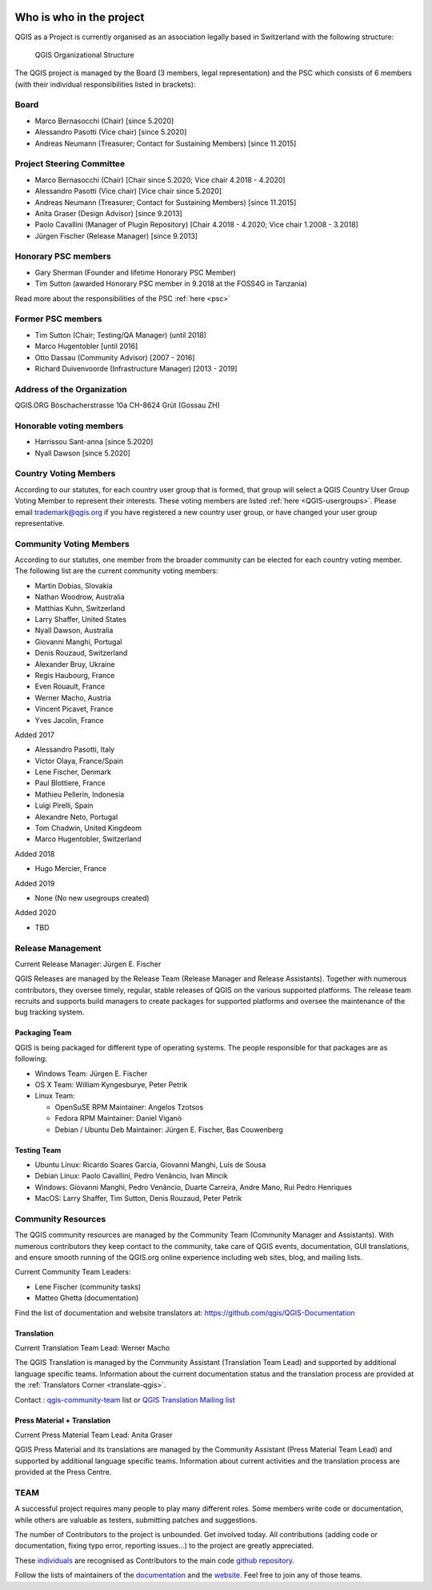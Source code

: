     .. _whoiswho:

Who is who in the project
=========================

QGIS as a Project is currently organised as an association legally based in Switzerland with the following structure:

.. figure:: /static/site/getinvolved/governance/organization/QGIS-ORG_Organizational_structure.png
   :alt: QGIS Organizational Structure

   QGIS Organizational Structure

The QGIS project is managed by the Board (3 members, legal representation) and the PSC
which consists of 6 members (with their individual responsibilities listed in
brackets):

Board
-----

* Marco Bernasocchi (Chair) [since 5.2020]
* Alessandro Pasotti (Vice chair) [since 5.2020] 
* Andreas Neumann (Treasurer; Contact for Sustaining Members) [since 11.2015]

Project Steering Committee
--------------------------

* Marco Bernasocchi (Chair) [Chair since 5.2020; Vice chair 4.2018 - 4.2020]
* Alessandro Pasotti (Vice chair) [Vice chair since 5.2020]
* Andreas Neumann (Treasurer; Contact for Sustaining Members) [since 11.2015]
* Anita Graser (Design Advisor) [since 9.2013]
* Paolo Cavallini (Manager of Plugin Repository) [Chair 4.2018 - 4.2020; Vice chair 1.2008 - 3.2018]
* Jürgen Fischer (Release Manager) [since 9.2013]

Honorary PSC members
--------------------
* Gary Sherman (Founder and lifetime Honorary PSC Member)
* Tim Sutton (awarded Honorary PSC member in 9.2018 at the FOSS4G in Tanzania)

Read more about the responsibilities of the PSC :ref:`here <psc>`

Former PSC members
------------------

* Tim Sutton (Chair; Testing/QA Manager) (until 2018)
* Marco Hugentobler [until 2016]
* Otto Dassau (Community Advisor) [2007 - 2016]
* Richard Duivenvoorde (Infrastructure Manager) [2013 - 2019]

Address of the Organization
---------------------------

QGIS.ORG
Böschacherstrasse 10a
CH-8624 Grüt (Gossau ZH)

Honorable voting members
------------------------

* Harrissou Sant-anna [since 5.2020]
* Nyall Dawson [since 5.2020]


.. _country-voting-members:

Country Voting Members
----------------------

According to our statutes, for each country user group that is formed, that
group will select a QGIS Country User Group Voting Member to represent
their interests. These voting members are listed :ref:`here <QGIS-usergroups>`.
Please email trademark@qgis.org if you have registered a new country user group, or have
changed your user group representative.


.. _community-voting-members:

Community Voting Members
------------------------

According to our statutes, one member from the broader community can be
elected for each country voting member. The following list are the
current community voting members:

* Martin Dobias, Slovakia
* Nathan Woodrow, Australia
* Matthias Kuhn, Switzerland
* Larry Shaffer, United States
* Nyall Dawson, Australia
* Giovanni Manghi, Portugal
* Denis Rouzaud, Switzerland
* Alexander Bruy, Ukraine
* Regis Haubourg, France
* Even Rouault, France
* Werner Macho, Austria
* Vincent Picavet, France
* Yves Jacolin, France

Added 2017

* Alessandro Pasotti, Italy
* Victor Olaya, France/Spain
* Lene Fischer, Denmark
* Paul Blottiere, France
* Mathieu Pellerin, Indonesia
* Luigi Pirelli, Spain
* Alexandre Neto, Portugal
* Tom Chadwin, United Kingdeom
* Marco Hugentobler, Switzerland

Added 2018

* Hugo Mercier, France

Added 2019 

* None (No new usegroups created)

Added 2020

* TBD


.. _release-management:

Release Management
------------------

Current Release Manager:
Jürgen E. Fischer

QGIS Releases are managed by the Release Team (Release Manager and Release
Assistants). Together with numerous contributors, they oversee timely,
regular, stable releases of QGIS on the various supported platforms. The
release team recruits and supports build managers to create packages for
supported platforms and oversee the maintenance of the bug tracking system.

.. _packaging-team:

Packaging Team
..............

QGIS is being packaged for different type of operating systems. The people
responsible for that packages are as following:

* Windows Team: Jürgen E. Fischer
* OS X Team: William Kyngesburye, Peter Petrik
* Linux Team:

  * OpenSuSE RPM Maintainer: Angelos Tzotsos
  * Fedora RPM Maintainer: Daniel Viganò
  * Debian / Ubuntu Deb Maintainer: Jürgen E. Fischer, Bas Couwenberg

.. _testing-team:

Testing Team
............

* Ubuntu Linux: Ricardo Soares Garcia, Giovanni Manghi, Luís de Sousa
* Debian Linux: Paolo Cavallini, Pedro Venâncio, Ivan Mincik
* Windows: Giovanni Manghi, Pedro Venâncio, Duarte Carreira, Andre Mano, Rui Pedro Henriques
* MacOS: Larry Shaffer, Tim Sutton, Denis Rouzaud, Peter Petrik

.. _community-resources:

Community Resources
-------------------

The QGIS community resources are managed by the Community Team (Community
Manager and Assistants). With numerous contributors they keep contact to the
community, take care of QGIS events, documentation, GUI translations,
and ensure smooth running of the QGIS.org online experience including web
sites, blog, and mailing lists.

Current Community Team Leaders:

* Lene Fischer (community tasks)
* Matteo Ghetta (documentation)

Find the list of documentation and website translators at:
https://github.com/qgis/QGIS-Documentation

.. _gui-translation:

Translation
...........

Current Translation Team Lead:
Werner Macho

The QGIS Translation is managed by the Community Assistant (Translation
Team Lead) and supported by additional language specific teams.
Information about the current documentation status and the translation
process are provided at the :ref:`Translators Corner <translate-qgis>`.

Contact : `qgis-community-team <http://lists.osgeo
.org/mailman/listinfo/qgis-community-team>`_ list
or
`QGIS Translation Mailing list
<http://lists.osgeo.org/mailman/listinfo/qgis-tr>`_

.. _press-material:

Press Material + Translation
............................

Current Press Material Team Lead:
Anita Graser

QGIS Press Material and its translations are managed by the Community
Assistant (Press Material Team Lead) and supported by additional language
specific teams. Information about current activities and the translation
process are provided at the Press Centre.

TEAM
----

A successful project requires many people to play many different roles. Some
members write code or documentation, while others are valuable as testers,
submitting patches and suggestions.

The number of Contributors to the project is unbounded. Get involved today.
All contributions (adding code or documentation, fixing typo error, reporting
issues...) to the project are greatly appreciated.

These `individuals <https://github.com/qgis/QGIS/graphs/contributors>`_
are recognised as Contributors to the main code
`github repository <https://github.com/qgis/QGIS>`_.

Follow the lists of maintainers of the `documentation
<https://github.com/qgis/QGIS-Documentation/graphs/contributors>`_ and the
`website <https://github.com/qgis/QGIS-Website/graphs/contributors>`_.
Feel free to join any of those teams.

..
   TODO : add list of translators, bug reporters (is that possible?)

